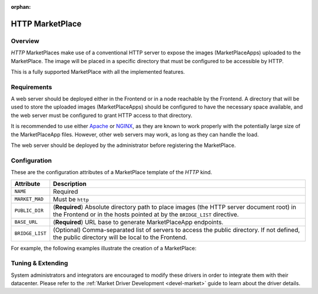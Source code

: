 :orphan:

.. _market_http:

================
HTTP MarketPlace
================

Overview
================================================================================

`HTTP` MarketPlaces make use of a conventional HTTP server to expose the images (MarketPlaceApps) uploaded to the MarketPlace. The image will be placed in a specific directory that must be configured to be accessible by HTTP.

This is a fully supported MarketPlace with all the implemented features.

Requirements
================================================================================

A web server should be deployed either in the Frontend or in a node reachable by the Frontend. A directory that will be used to store the uploaded images (MarketPlaceApps) should be configured to have the necessary space available, and the web server must be configured to grant HTTP access to that directory.

It is recommended to use either `Apache <https://httpd.apache.org/>`__ or `NGINX <https://www.nginx.com/>`__, as they are known to work properly with the potentially large size of the MarketPlaceApp files. However, other web servers may work, as long as they can handle the load.

The web server should be deployed by the administrator before registering the MarketPlace.

Configuration
================================================================================

These are the configuration attributes of a MarketPlace template of the `HTTP` kind.

+-----------------+-------------------------------------------------------------------------------------------------------------------------------------------------------------------------+
|    Attribute    |                                                                               Description                                                                               |
+=================+=========================================================================================================================================================================+
| ``NAME``        | Required                                                                                                                                                                |
+-----------------+-------------------------------------------------------------------------------------------------------------------------------------------------------------------------+
| ``MARKET_MAD``  | Must be ``http``                                                                                                                                                        |
+-----------------+-------------------------------------------------------------------------------------------------------------------------------------------------------------------------+
| ``PUBLIC_DIR``  | (**Required**) Absolute directory path to place images (the HTTP server document root) in the Frontend or in the hosts pointed at by the ``BRIDGE_LIST`` directive.     |
+-----------------+-------------------------------------------------------------------------------------------------------------------------------------------------------------------------+
| ``BASE_URL``    | (**Required**) URL base to generate MarketPlaceApp endpoints.                                                                                                           |
+-----------------+-------------------------------------------------------------------------------------------------------------------------------------------------------------------------+
| ``BRIDGE_LIST`` | (Optional) Comma-separated list of servers to access the public directory. If not defined, the public directory will be local to the Frontend.                          |
+-----------------+-------------------------------------------------------------------------------------------------------------------------------------------------------------------------+

For example, the following examples illustrate the creation of a MarketPlace:

.. prompt:: bash $ auto

    $ cat market.conf
    NAME = PrivateMarket
    MARKET_MAD = http
    BASE_URL = "http://frontend.opennebula.org/"
    PUBLIC_DIR = "/var/loca/market-http"
    BRIDGE_LIST = "web-server.opennebula.org"

    $ onemarket create market.conf
    ID: 100

Tuning & Extending
==================

System administrators and integrators are encouraged to modify these drivers in order to integrate them with their datacenter. Please refer to the :ref:`Market Driver Development <devel-market>` guide to learn about the driver details.
